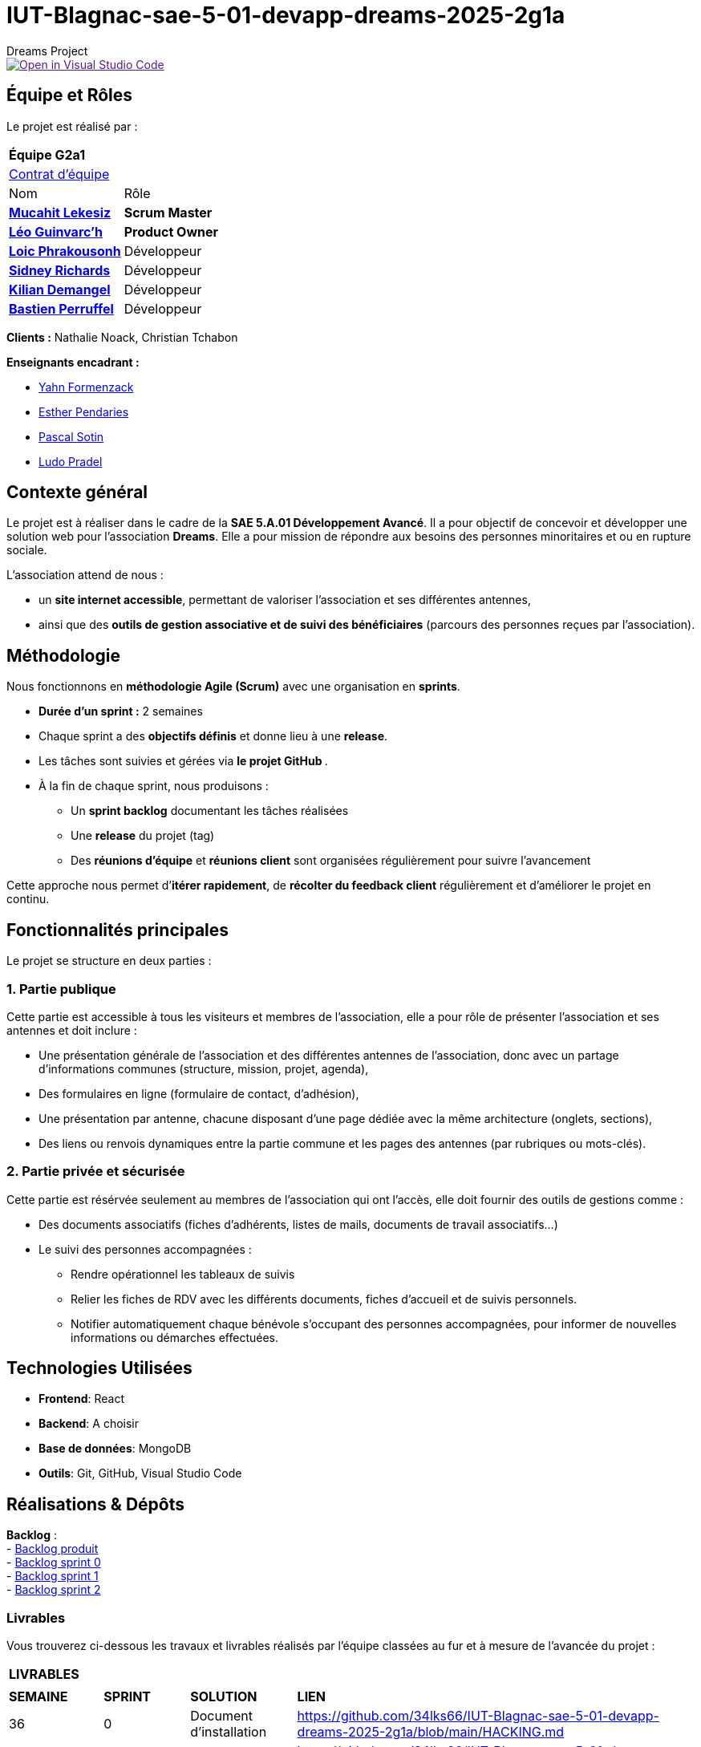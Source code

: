 = IUT-Blagnac-sae-5-01-devapp-dreams-2025-2g1a
Dreams Project

image::https://classroom.github.com/assets/open-in-vscode-2e0aaae1b6195c2367325f4f02e2d04e9abb55f0b24a779b69b11b9e10269abc.svg["Open in Visual Studio Code", link=""]


// Useful definitions
:asciidoc: http://www.methods.co.nz/asciidoc[AsciiDoc]
:icongit: icon:git[]
:git: http://git-scm.com/[{icongit}]
:plantuml: https://plantuml.com/fr/[plantUML]
:vscode: https://code.visualstudio.com/[VS Code]

ifndef::env-github[:icons: font]
// Specific to GitHub
ifdef::env-github[]
:correction:
:!toc-title:
:caution-caption: :fire:
:important-caption: :exclamation:
:note-caption: :paperclip:
:tip-caption: :bulb:
:warning-caption: :warning:
:icongit: Git
endif::[]

:baseURL: https://github.com/34lks66/IUT-Blagnac-sae-5-01-devapp-dreams-2025-2g1a

//---------------------------------------------------------------

toc::[]

== *Équipe et Rôles*

Le projet est réalisé par :

|===
2+^| *Équipe G2a1*
2+| https://github.com/34lks66/IUT-Blagnac-sae-5-01-devapp-dreams-2025-2g1a/blob/main/Documentation/Contrat%20d'%C3%A9quipe.pdf[Contrat d'équipe]
| Nom | Rôle |
https://github.com/34lks66[*Mucahit Lekesiz*] | *Scrum Master* |
https://github.com/Ezeloss[*Léo Guinvarc'h*] | *Product Owner* |
https://github.com/Laloix23[*Loic Phrakousonh*] | Développeur |
https://github.com/AMAYZING31[*Sidney Richards*] | Développeur |
https://github.com/KilianDemangel[*Kilian Demangel*] | Développeur |
https://github.com/BastienPRFL[*Bastien Perruffel*] | Développeur |
|===

*Clients :* Nathalie Noack, Christian Tchabon

*Enseignants encadrant :*

- https://github.com/yahnF[Yahn Formenzack]
- https://github.com/ependaries[Esther Pendaries]
- https://github.com/pascalito[Pascal Sotin]
- https://github.com/ludopradel[Ludo Pradel]

== *Contexte général*

Le projet est à réaliser dans le cadre de la *SAE 5.A.01 Développement Avancé*. Il a pour objectif de concevoir et développer une solution web pour l'association *Dreams*. Elle a pour mission de répondre aux besoins des personnes minoritaires et ou en rupture sociale.

L'association attend de nous :

- un *site internet accessible*, permettant de valoriser l'association et ses différentes antennes,
- ainsi que des *outils de gestion associative et de suivi des bénéficiaires* (parcours des personnes reçues par l'association).

== Méthodologie

Nous fonctionnons en **méthodologie Agile (Scrum)** avec une organisation en **sprints**.  

- **Durée d’un sprint :** 2 semaines  
- Chaque sprint a des **objectifs définis** et donne lieu à une **release**.  
- Les tâches sont suivies et gérées via **le projet GitHub **.  
- À la fin de chaque sprint, nous produisons :  

* Un **sprint backlog** documentant les tâches réalisées  
* Une **release** du projet (tag)  
* Des **réunions d’équipe** et **réunions client** sont organisées régulièrement pour suivre l’avancement  

Cette approche nous permet d’**itérer rapidement**, de **récolter du feedback client** régulièrement et d’améliorer le projet en continu.


== Fonctionnalités principales

Le projet se structure en deux parties : 

=== 1. Partie publique

Cette partie est accessible à tous les visiteurs et membres de l'association, elle a pour rôle de présenter l'association et ses antennes et doit inclure :

* Une présentation générale de l’association et des différentes antennes de l’association, donc avec un partage d’informations communes (structure, mission, projet, agenda),
* Des formulaires en ligne (formulaire de contact, d’adhésion),
* Une présentation par antenne, chacune disposant d’une page dédiée avec la même architecture (onglets, sections),
* Des liens ou renvois dynamiques entre la partie commune et les pages des antennes (par rubriques ou mots-clés). 

=== 2. Partie privée et sécurisée

Cette partie est résérvée seulement au membres de l'association qui ont l'accès, elle doit fournir des outils de gestions comme : 

* Des documents associatifs (fiches d’adhérents, listes de mails, documents de travail associatifs...)
* Le suivi des personnes accompagnées :
- Rendre opérationnel les tableaux de suivis 
- Relier les fiches de RDV avec les différents documents, fiches d'accueil et de suivis personnels. 
- Notifier automatiquement chaque bénévole s'occupant des personnes accompagnées, pour informer de nouvelles informations ou démarches effectuées.

== *Technologies Utilisées*

- **Frontend**: React

- **Backend**: A choisir

- **Base de données**: MongoDB

- **Outils**: Git, GitHub, Visual Studio Code

== *Réalisations & Dépôts*

*Backlog* : +
    - https://github.com/users/34lks66/projects/2/views/5[Backlog produit] +
    - https://github.com/34lks66/IUT-Blagnac-sae-5-01-devapp-dreams-2025-2g1a/blob/main/Sprint%20Backlogs/Sprint%200.adoc[Backlog sprint 0] +
    - https://github.com/34lks66/IUT-Blagnac-sae-5-01-devapp-dreams-2025-2g1a/blob/main/Sprint%20Backlogs/Sprint%201.adoc[Backlog sprint 1] +
    - https://github.com/34lks66/IUT-Blagnac-sae-5-01-devapp-dreams-2025-2g1a/blob/main/Sprint%20Backlogs/Sprint%202.adoc[Backlog sprint 2] +

=== Livrables

Vous trouverez ci-dessous les travaux et livrables réalisés par l'équipe classées au fur et à mesure de l'avancée du projet :

|===
4+^| *LIVRABLES*
4+|
| *SEMAINE* | *SPRINT* | *SOLUTION*  | *LIEN*
| 36 | 0 | Document d'installation | https://github.com/34lks66/IUT-Blagnac-sae-5-01-devapp-dreams-2025-2g1a/blob/main/HACKING.md
| | | Document utilisateur | https://github.com/34lks66/IUT-Blagnac-sae-5-01-devapp-dreams-2025-2g1a/blob/main/Documentation/docUtilisateur.adoc
| | | Document technique | https://github.com/34lks66/IUT-Blagnac-sae-5-01-devapp-dreams-2025-2g1a/blob/main/Documentation/docTechnique.adoc
| | | Chiffrage du projet | https://github.com/34lks66/IUT-Blagnac-sae-5-01-devapp-dreams-2025-2g1a/blob/main/Documentation/Chiffrage.adoc
| 37/38 | 1 | Release Sprint 1| https://github.com/34lks66/IUT-Blagnac-sae-5-01-devapp-dreams-2025-2g1a/releases/tag/v1.0.0-sprint1
| | | Cahier des charges | https://github.com/34lks66/IUT-Blagnac-sae-5-01-devapp-dreams-2025-2g1a/blob/main/Documentation/Cahier%20des%20charges%20-%20DREAMS.pdf
| 39/40 | 2 | Release Sprint 2 |  https://github.com/34lks66/IUT-Blagnac-sae-5-01-devapp-dreams-2025-2g1a/releases/tag/v1.2.0-sprint2
| 41/42 | 3 | |
| 43 | 4 | |

|===

=== Documentations

Cette section regroupe les principales documentations du projet (de la conception, au développement jusqu'à l’utilisation de l’application). 

|===
|*DOCUMENTATION*
| https://github.com/34lks66/IUT-Blagnac-sae-5-01-devapp-dreams-2025-2g1a/blob/main/HACKING.md[Document d'installation]
| [Document de conception]
| https://github.com/34lks66/IUT-Blagnac-sae-5-01-devapp-dreams-2025-2g1a/blob/main/Documentation/docUtilisateur.adoc[Document Utilisateur]
| https://github.com/34lks66/IUT-Blagnac-sae-5-01-devapp-dreams-2025-2g1a/blob/main/Documentation/docTechnique.adoc[Document Technique]
| [Cahier de Recette]
|===

== Réunions 
Ci-dessous un récapitulatif des réunions équipe/client avec ordre du jour et compte rendu effectuées durant le projet :

=== Réunions d'équipe

[options="header",cols="1,2,2,2"]
|===
| Date | Ordre du jour (ODJ) | Compte rendu (CR) | Participants

| 03/09/2025 | link:https://github.com/34lks66/IUT-Blagnac-sae-5-01-devapp-dreams-2025-2g1a/blob/main/R%C3%A9unions/Equipe/ODJ/ODJ%2003.09_Semaine%2036.pdf[ODJ S36] | link:https://github.com/34lks66/IUT-Blagnac-sae-5-01-devapp-dreams-2025-2g1a/blob/main/R%C3%A9unions/Equipe/CR/CR%2003.09_Semaine%2036.pdf[CR S36] | Toute l'équipe
| 15/09/2025 | link:https://github.com/34lks66/IUT-Blagnac-sae-5-01-devapp-dreams-2025-2g1a/blob/main/R%C3%A9unions/Equipe/ODJ/ODJ%2015.09%20_Semaine%2038.pdf[ODJ S38] | link:https://github.com/34lks66/IUT-Blagnac-sae-5-01-devapp-dreams-2025-2g1a/blob/main/R%C3%A9unions/Equipe/CR/CR%2022.09_Semaine%2039.pdf[CR S38] | Toute l'équipe
| 22/09/2025 | link:https://github.com/34lks66/IUT-Blagnac-sae-5-01-devapp-dreams-2025-2g1a/blob/main/R%C3%A9unions/Equipe/ODJ/ODJ%2022.09_Semaine%2039.pdf[ODJ S39] | link:https://github.com/34lks66/IUT-Blagnac-sae-5-01-devapp-dreams-2025-2g1a/blob/main/R%C3%A9unions/Equipe/CR/CR%2022.09_Semaine%2039.pdf[CR S39] | Toute l'équipe
| 29/09/2025 | link:https://github.com/34lks66/IUT-Blagnac-sae-5-01-devapp-dreams-2025-2g1a/blob/main/R%C3%A9unions/Equipe/ODJ/ODJ%2029.09%20_Semaine%2040.pdf[ODJ S40] | link:https://github.com/34lks66/IUT-Blagnac-sae-5-01-devapp-dreams-2025-2g1a/blob/main/R%C3%A9unions/Equipe/CR/CR%2029.09_Semaine%2040.pdf[CR S40] | Toute l'équipe
|===

=== Réunions client

[options="header",cols="1,2,2,2"]
|===
| Date | Ordre du jour (ODJ) | Compte rendu (CR) | Participants

| 08/09/2025 | link:https://github.com/34lks66/IUT-Blagnac-sae-5-01-devapp-dreams-2025-2g1a/blob/main/R%C3%A9unions/Client/ODJ/ODJ%2008.09_Semaine%2037.pdf[ODJ S37] | link:https://github.com/34lks66/IUT-Blagnac-sae-5-01-devapp-dreams-2025-2g1a/blob/main/R%C3%A9unions/Client/CR/CR_10.09_Semaine%2037.pdf[CR S37] | Client, Sidney, Léo, Mucahit
| 19/09/2025 | link:https://github.com/34lks66/IUT-Blagnac-sae-5-01-devapp-dreams-2025-2g1a/blob/main/R%C3%A9unions/Client/ODJ/ODJ%2019.09_Semaine%2038.pdf[ODJ S38] | link:https://github.com/34lks66/IUT-Blagnac-sae-5-01-devapp-dreams-2025-2g1a/blob/main/R%C3%A9unions/Client/CR/CR_21.09_Semaine%2038.pdf[CR S38] | Client, Léo
| 26/09/2025 | link:https://github.com/34lks66/IUT-Blagnac-sae-5-01-devapp-dreams-2025-2g1a/blob/main/R%C3%A9unions/Client/ODJ/ODJ%2026.09_Semaine%2039.pdf[ODJ S39] | link:https://github.com/34lks66/IUT-Blagnac-sae-5-01-devapp-dreams-2025-2g1a/blob/main/R%C3%A9unions/Client/CR/CR_26.09_Semaine%2039.pdf[CR S39] | Client, Léo
| 03/10/2025 | link:https://github.com/34lks66/IUT-Blagnac-sae-5-01-devapp-dreams-2025-2g1a/blob/main/R%C3%A9unions/Client/ODJ/ODJ%2003.10_Semaine%2040.pdf[ODJ S40] | Client n'a pas pu être la | 
| 06/10/2025 | link:https://github.com/34lks66/IUT-Blagnac-sae-5-01-devapp-dreams-2025-2g1a/blob/main/R%C3%A9unions/Client/ODJ/ODJ%2006.10_Semaine%2041.pdf[ODJ S41] | link:https://github.com/34lks66/IUT-Blagnac-sae-5-01-devapp-dreams-2025-2g1a/blob/main/R%C3%A9unions/Client/CR/CR_06.10_Semaine%2041.pdf[CR S41] | Client, Léo | 
|===


== Planning Télétravail 
Ci-dessous un récapitulatif des séances de travail effectuées en télétravail pour chaque membre de l'équipe :

|===
.2+| *MEMBRES*       11+| *SÉANCES*
                      | 04/09 (matin) | 10/09 (journée) | 18/09 (journée) | 23/09 (après-mid) | 24/09 (journée) | 25/09 (matin) | 01/10 (journée) | 02/10 (matin) | 03/10 (journée) | 08/10 (journée) |
| Léo Guinvarc'h      | P | T | T | T | T | T | T | T | T | T | 
| Mucahit Lekesiz     | P | T | T | T | T | T | T | T | T | T |
| Loic Phrakousonh    | P | T | T | T | T | T | T | T | T | T |
| Sidney Richards     | T | T | T | T | T | T | T | T | T | T | 
| Demangel Kilian     | T | T | T | T | T | T | T | T | T | T | 
| Perruffel Bastien   | P | T | T | T | T | T | T | T | T | T | 
|===

*P :* En présentiel +
*T :* En télétravail


